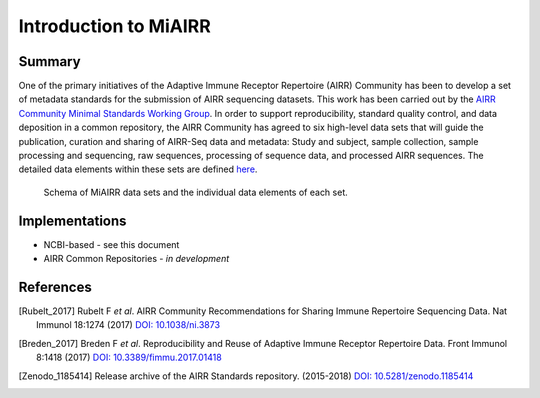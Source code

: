 ======================
Introduction to MiAIRR
======================

Summary
=======

One of the primary initiatives of the Adaptive Immune Receptor
Repertoire (AIRR) Community has been to develop a set of metadata
standards for the submission of AIRR sequencing datasets. This work has
been carried out by the `AIRR Community Minimal Standards Working Group`_.
In order to support reproducibility, standard quality control, and data
deposition in a common repository, the AIRR Community has agreed to six
high-level data sets that will guide the publication, curation and
sharing of AIRR-Seq data and metadata: Study and subject, sample
collection, sample processing and sequencing, raw sequences, processing
of sequence data, and processed AIRR sequences. The detailed data
elements within these sets are defined here__.

.. _`AIRR Community Minimal Standards Working Group`:
   http://airr-community.org/working_groups/minimal_standards

.. __: https://github.com/airr-community/airr-standards/blob/master/AIRR_Minimal_Standard_Data_Elements.tsv

.. Figure:: images/MiAIRR_data_elements_plain.png
   :alt: A scheme of the MiAIRR data set and data elements
   :figwidth: image

   Schema of MiAIRR data sets and the individual data elements of each
   set.


Implementations
===============

-  NCBI-based - see this document
-  AIRR Common Repositories - *in development*

References
==========

.. [Rubelt_2017] Rubelt F *et al*. AIRR Community Recommendations for
   Sharing Immune Repertoire Sequencing Data. Nat Immunol 18:1274
   (2017) `DOI: 10.1038/ni.3873`_
.. _`DOI: 10.1038/ni.3873`: https://doi.org/10.1038/ni.3873

.. [Breden_2017] Breden F *et al*. Reproducibility and Reuse of
   Adaptive Immune Receptor Repertoire Data. Front Immunol 8:1418
   (2017) `DOI: 10.3389/fimmu.2017.01418`_
.. _`DOI: 10.3389/fimmu.2017.01418`: https://doi.org/10.3389/fimmu.2017.01418

.. [Zenodo_1185414] Release archive of the AIRR Standards repository.
   (2015-2018) `DOI: 10.5281/zenodo.1185414`_
.. _`DOI: 10.5281/zenodo.1185414`: https://doi.org/10.5281/zenodo.1185414

